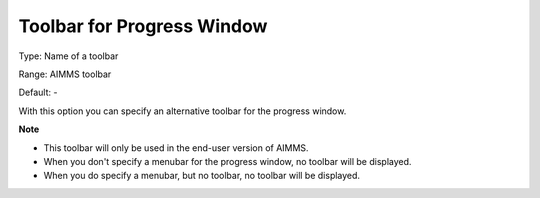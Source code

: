 

.. _Options_End-User_Menus_-_Toolbar_for_1:


Toolbar for Progress Window
===========================



Type:	Name of a toolbar	

Range:	AIMMS toolbar	

Default:	-	



With this option you can specify an alternative toolbar for the progress window.



**Note** 

*	This toolbar will only be used in the end-user version of AIMMS.
*	When you don't specify a menubar for the progress window, no toolbar will be displayed.
*	When you do specify a menubar, but no toolbar, no toolbar will be displayed.



